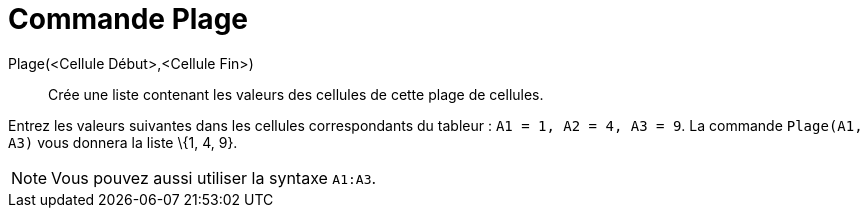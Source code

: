 = Commande Plage
:page-en: commands/CellRange
ifdef::env-github[:imagesdir: /fr/modules/ROOT/assets/images]

Plage(<Cellule Début>,<Cellule Fin>)::
  Crée une liste contenant les valeurs des cellules de cette plage de cellules.

[EXAMPLE]
====

Entrez les valeurs suivantes dans les cellules correspondants du tableur : `++A1 = 1, A2 = 4, A3 = 9++`. La
commande `++Plage(A1, A3)++` vous donnera la liste \{1, 4, 9}.

====

[NOTE]
====

Vous pouvez aussi utiliser la syntaxe `++A1:A3++`.

====
